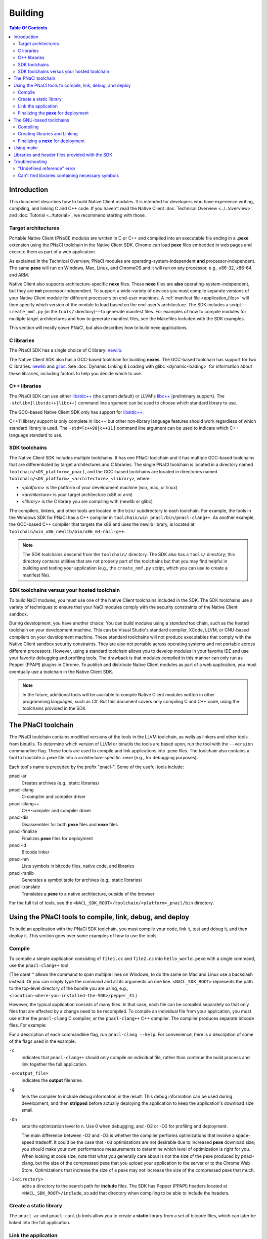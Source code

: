 .. _devcycle-building:

########
Building
########

.. contents:: Table Of Contents
  :local:
  :backlinks: none
  :depth: 2

Introduction
============

This document describes how to build Native Client modules. It is intended for
developers who have experience writing, compiling, and linking C and C++ code.
If you haven't read the Native Client :doc:`Technical Overview
<../../overview>` and :doc:`Tutorial <../tutorial>`, we recommend starting
with those.

.. _target_architectures:

Target architectures
--------------------

Portable Native Client (PNaCl) modules are written in C or C++ and compiled
into an executable file ending in a **.pexe** extension using the PNaCl
toolchain in the Native Client SDK. Chrome can load **pexe** files
embedded in web pages and execute them as part of a web application.

As explained in the Technical Overview, PNaCl modules are
operating-system-independent **and** processor-independent. The same
**pexe**  will run on Windows, Mac, Linux, and ChromeOS and it will run on
any processor, e.g., x86-32, x86-64, and ARM.

Native Client also supports architecture-specific **nexe** files.
These **nexe** files are **also** operating-system-independent,
but they are **not** processor-independent. To support a wide-variety of
devices you must compile separate versions of your Native Client module
for different processors on end-user machines. A
:ref:`manifest file <application_files>` will then specify which version
of the module to load based on the end-user's architecture. The SDK
includes a script---``create_nmf.py`` (in the ``tools/`` directory)---to
generate manifest files. For examples of how to compile modules
for multiple target architectures and how to generate manifest files, see the
Makefiles included with the SDK examples.

This section will mostly cover PNaCl, but also describes how to build
nexe applications.

C libraries
-----------

The PNaCl SDK has a single choice of C library:
`newlib <http://sourceware.org/newlib/>`_.

The Native Client SDK also has a GCC-based toolchain for building
**nexes**. The GCC-based toolchain has support for two C libraries:
`newlib <http://sourceware.org/newlib/>`_ and
`glibc <http://www.gnu.org/software/libc/>`_.
See :doc:`Dynamic Linking & Loading with glibc <dynamic-loading>`
for information about these libraries, including factors to help you
decide which to use.


C++ libraries
-------------

The PNaCl SDK can use either
`libstdc++ <http://gcc.gnu.org/libstdc++>`_ (the current default)
or LLVM's `libc++ <http://libcxx.llvm.org/>`_ (preliminary support).
The ``-stdlib=[libstdc++|libc++]`` command line argument can be used
to choose which standard library to use.

The GCC-based Native Client SDK only has support for
`libstdc++ <http://gcc.gnu.org/libstdc++>`_.

C++11 library support is only complete in libc++ but other non-library
language features should work regardless of which standard library is
used. The ``-std=[c++98|c++11]`` command line argument can be used to
indicate which C++ language standard to use.

SDK toolchains
--------------

The Native Client SDK includes multiple toolchains. It has one PNaCl toolchain
and it has multiple GCC-based toolchains that are differentiated by target
architectures and C libraries. The single PNaCl toolchain is located
in a directory named ``toolchain/<OS_platform>_pnacl``, and the GCC-based
toolchains are located in directories named
``toolchain/<OS_platform>_<architecture>_<library>``, where:

* *<platform>* is the platform of your development machine (win, mac, or linux)
* *<architecture>* is your target architecture (x86 or arm)
* *<library>* is the C library you are compiling with (newlib or glibc)

The compilers, linkers, and other tools are located in the ``bin/`` 
subdirectory in each toolchain. For example, the tools in the Windows SDK
for PNaCl has a C++ compiler in ``toolchain/win_pnacl/bin/pnacl-clang++``.
As another example, the GCC-based C++ compiler that targets the x86 and uses the
newlib library, is located at ``toolchain/win_x86_newlib/bin/x86_64-nacl-g++``.

.. Note::
  :class: note

  The SDK toolchains descend from the ``toolchain/`` directory. The SDK also
  has a ``tools/`` directory; this directory contains utilities that are not
  properly part of the toolchains but that you may find helpful in building and
  testing your application (e.g., the ``create_nmf.py`` script, which you can
  use to create a manifest file).

SDK toolchains versus your hosted toolchain
-------------------------------------------

To build NaCl modules, you must use one of the Native Client toolchains
included in the SDK. The SDK toolchains use a variety of techniques to
ensure that your NaCl modules comply with the security constraints of
the Native Client sandbox.

During development, you have another choice: You can build modules using a
*standard* toolchain, such as the hosted toolchain on your development
machine. This can be Visual Studio's standard compiler, XCode, LLVM, or
GNU-based compilers on your development machine. These standard toolchains
will not produce executables that comply with the Native Client sandbox
security constraints. They are also not portable across operating systems
and not portable across different processors. However, using a standard
toolchain allows you to develop modules in your favorite IDE and use
your favorite debugging and profiling tools. The drawback is that modules
compiled in this manner can only run as Pepper (PPAPI) plugins in Chrome.
To publish and distribute Native Client modules as part of a web
application, you must eventually use a toolchain in the Native
Client SDK.

.. Note::
  :class: note

  In the future, additional tools will be available to compile Native Client
  modules written in other programming languages, such as C#. But this
  document covers only compiling C and C++ code, using the toolchains
  provided in the SDK.


The PNaCl toolchain
===================

The PNaCl toolchain contains modified versions of the tools in the
LLVM toolchain, as wells as linkers and other tools from binutils.
To determine which version of LLVM or binutils the tools are based upon,
run the tool with the ``--version`` commandline flag. These tools
are used to compile and link applications into .pexe files. The toolchain
also contains a tool to translate a .pexe file into a
architecture-specific .nexe (e.g., for debugging purposes).

Each tool's name is preceded by the prefix "pnacl-". Some of the useful
tools include:

pnacl-ar
  Creates archives (e.g., static libraries)
pnacl-clang
  C-compiler and compiler driver
pnacl-clang++
  C++-compiler and compiler driver
pnacl-dis
  Disassembler for both **pexe** files and **nexe** files
pnacl-finalize
  Finalizes **pexe** files for deployment
pnacl-ld
  Bitcode linker
pnacl-nm
  Lists symbols in bitcode files, native code, and libraries
pnacl-ranlib
  Generates a symbol table for archives (e.g., static libraries)
pnacl-translate
  Translates a **pexe** to a native architecture, outside of the browser

For the full list of tools, see the
``<NACL_SDK_ROOT>/toolchain/<platform>_pnacl/bin`` directory.

Using the PNaCl tools to compile, link, debug, and deploy
=========================================================

To build an application with the PNaCl SDK toolchain, you must compile
your code, link it, test and debug it, and then deploy it. This section goes
over some examples of how to use the tools.

Compile
-------

To compile a simple application consisting of ``file1.cc`` and ``file2.cc`` into
``hello_world.pexe`` with a single command, use the ``pnacl-clang++`` tool

.. naclcode::
  :prettyprint: 0

  <NACL_SDK_ROOT>/toolchain/win_pnacl/bin/pnacl-clang++ file1.cc file2.cc ^
    -I<NACL_SDK_ROOT>/include -L<NACL_SDK_ROOT>/lib/pnacl/Release ^
    -o hello_world.pexe -g -O2 -lppapi_cpp -lppapi

(The carat ``^`` allows the command to span multiple lines on Windows;
to do the same on Mac and Linux use a backslash instead. Or you can
simply type the command and all its arguments on one
line. ``<NACL_SDK_ROOT>`` represents the path to the top-level
directory of the bundle you are using, e.g.,
``<location-where-you-installed-the-SDK>/pepper_31``.)

However, the typical application consists of many files. In that case,
each file can be compiled separately so that only files that are
affected by a change need to be recompiled. To compile an individual
file from your application, you must use either the ``pnacl-clang`` C
compiler, or the ``pnacl-clang++`` C++ compiler. The compiler produces
separate bitcode files. For example:

.. naclcode::
  :prettyprint: 0

  <NACL_SDK_ROOT>/toolchain/win_pnacl/bin/pnacl-clang++ hello_world.cc ^
    -I<NACL_SDK_ROOT>/include -c -o hello_world.o -g -O0

For a description of each commandline flag, run ``pnacl-clang --help``.
For convenience, here is a description of some of the flags used in
the example.

.. _compile_flags:

``-c``
  indicates that ``pnacl-clang++`` should only compile an individual file,
  rather than continue the build process and link together the
  full application.

``-o<output_file>``
  indicates the **output** filename.

``-g``
  tells the compiler to include debug information in the result.
  This debug information can be used during development, and then **stripped**
  before actually deploying the application to keep the application's
  download size small.

``-On``
  sets the optimization level to n. Use 0 when debugging, and -O2 or -O3
  for profiling and deployment.

  The main difference between -O2 and -O3 is whether the compiler performs
  optimizations that involve a space-speed tradeoff. It could be the case that
  ``-O3`` optimizations are not desirable due to increased **pexe**
  download size; you should make your own performance measurements to determine
  which level of optimization is right for you. When looking at code size,
  note that what you generally care about is not the size of the pexe
  produced by pnacl-clang, but the size of the compressed pexe that you upload
  your application to the server or to the Chrome Web Store.
  Optimizations that increase the size of a pexe may not increase the size of
  the compressed pexe that much.

``-I<directory>``
  adds a directory to the search path for **include** files. The SDK has
  Pepper (PPAPI) headers located at ``<NACL_SDK_ROOT>/include``, so add
  that directory when compiling to be able to include the headers.


Create a static library
-----------------------

The ``pnacl-ar`` and ``pnacl-ranlib`` tools allow you to create a
**static** library from a set of bitcode files, which can later be linked
into the full application.

.. naclcode::
  :prettyprint: 0

  <NACL_SDK_ROOT>/toolchain/win_pnacl/bin/pnacl-ar cr libfoo.a ^
    foo1.o foo2.o foo3.o

  <NACL_SDK_ROOT>/toolchain/win_pnacl/bin/pnacl-ranlib libfoo.a


Link the application
--------------------

The ``pnacl-clang++`` tool is used to compile applications, but it can
also be used link together compiled bitcode and libraries into a
full application.

.. naclcode::
  :prettyprint: 0

  <NACL_SDK_ROOT>/toolchain/win_pnacl/bin/pnacl-clang++ -o hello_world.pexe ^
    hello_world.o -L<NACL_SDK_ROOT>/lib/pnacl/Debug -lfoo -lppapi_cpp -lppapi

This links the hello world bitcode with the ``foo`` library in the example
as well as the *Debug* version of the Pepper libraries which are located
in ``<NACL_SDK_ROOT>/lib/pnacl/Debug``. If you wish to link against the
*Release* version of the Pepper libraries, change the
``-L<NACL_SDK_ROOT>/lib/pnacl/Debug`` to
``-L<NACL_SDK_ROOT>/lib/pnacl/Release``.


Finalizing the **pexe** for deployment
--------------------------------------

Typically you would run the application to test it and debug it if needed
before deploying. See the :doc:`running <running>` documentation for how
to run a PNaCl application, and see the :doc:`debugging <debugging>`
documentation for debugging techniques and workflow. After testing a PNaCl
application, you must **"finalize"** it. The ``pnacl-finalize``
tool handles this.

.. naclcode::
  :prettyprint: 0

  <NACL_SDK_ROOT>/toolchain/win_pnacl/bin/pnacl-finalize ^
    hello_world.pexe -o hello_world.final.pexe

Prior to finalization, the application **pexe** is stored in a binary
format that is subject to change.  After finalization, the application
pexe is **rewritten** into a different binary format that is **stable**
and will be supported by future versions of PNaCl. The finalization step
also helps minimize the size of your application for distribution by
stripping out debug information and other metadata.

Once the application is finalized, be sure to adjust the manifest file to
refer to the final version of the application before deployment.
The ``create_nmf.py`` tool helps generate an ``.nmf`` file, but ``.nmf``
files can also be written by hand.


The GNU-based toolchains
========================

Besides the PNaCl toolchain, the Native Client SDK also includes modified
versions of the tools in the standard GNU toolchain, including the GCC
compilers and the linkers and other tools from binutils. These tools only
support building **nexe** files. Run the tool with the ``--version``
commandline flag to determine the current version of the tools.

Each tool in the toolchain is prefixed with the name of the target
architecture. In the toolchain for the ARM target architecture, each
tool's name is preceded by the prefix "arm-nacl-". In the toolchains for
the x86 target architecture, there are actually two versions of each
tool---one to build Native Client modules for the x86-32
target architecture, and one to build modules for the x86-64 target
architecture. "i686-nacl-" is the prefix for tools used to build
32-bit .nexes, and "x86_64-nacl-" is the prefix for tools used to
build 64-bit .nexes

These prefixes conform to gcc naming standards and make it easy to use tools
like autoconf. As an example, you can use ``i686-nacl-gcc`` to compile 32-bit
.nexes, and ``x86_64-nacl-gcc`` to compile 64-bit .nexes. Note that you can
typically override a tool's default target architecture with command line
flags, e.g., you can specify ``x86_64-nacl-gcc -m32`` to compile a 32-bit
.nexe.

The GNU-based SDK toolchains include the following tools:

* <prefix>addr2line
* <prefix>ar
* <prefix>as
* <prefix>c++
* <prefix>c++filt
* <prefix>cpp
* <prefix>g++
* <prefix>gcc
* <prefix>gcc-4.4.3
* <prefix>gccbug
* <prefix>gcov
* <prefix>gprof
* <prefix>ld
* <prefix>nm
* <prefix>objcopy
* <prefix>objdump
* <prefix>ranlib
* <prefix>readelf
* <prefix>size
* <prefix>strings
* <prefix>strip


Compiling
---------

Compiling files with the GNU-based toolchain is similar to compiling
files with the PNaCl-based toolchain, except that the output is
architecture specific.

For example, assuming you're developing on a Windows machine, targeting the x86
architecture, and using the newlib library, you can compile a 32-bit .nexe for
the hello_world example with the following command:

.. naclcode::
  :prettyprint: 0

  <NACL_SDK_ROOT>/toolchain/win_x86_newlib/bin/i686-nacl-gcc hello_world.c ^
    -I<NACL_SDK_ROOT>/include -L<NACL_SDK_ROOT>/lib/newlib/Release ^
    -o hello_world_x86_32.nexe -m32 -g -O2 -lppapi

To compile a 64-bit .nexe, you can run the same command but use -m64 instead of
-m32. Alternatively, you could also use the version of the compiler that
targets the x86-64 architecture, i.e., ``x86_64-nacl-gcc``.

You should name executable modules with a **.nexe** filename extension,
regardless of what platform you're using.

Creating libraries and Linking
------------------------------

Creating libraries and linking with the GNU-based toolchain is similar
to doing the same with the PNaCl toolchain.  The relevant tools
for creating **static** libraries are ``<prefix>ar`` and ``<prefix>ranlib``.
Linking can be done with ``<prefix>g++``. See the
:doc:`Dynamic Linking & Loading with glibc <dynamic-loading>`
section on how to create **shared** libraries.


Finalizing a **nexe** for deployment
------------------------------------

Unlike the PNaCl toolchain, no separate finalization step is required
for **nexe** files. The nexe files are always in a **stable** format.
However, the nexe file may contain debug information and symbol information
which may make the nexe file larger than needed for distribution.
To minimize the size of the distributed file, you can run the
``<prefix>strip`` tool to strip out debug information.


Using make
==========

This document doesn't cover how to use ``make``, but if you want to use
``make`` to build your Native Client module, you can base your Makefile on the
ones in the SDK examples.

The Makefiles for the SDK examples build most of the examples in multiple
configurations (using PNaCl vs NaCl, using different C libraries,
targeting different architectures, and using different levels of optimization).
To select a specific toolchain, set the **environment variable**
``TOOLCHAIN`` to either ``pnacl``, ``newlib``, ``glibc``, or ``host``.
To select a specific level of optimization set the **environment
variable** ``CONFIG`` to either ``Debug``, or ``Release``. Running
``make`` in each example's directory does **one** of the following,
depending on the setting of the environment variables.

* If ``TOOLCHAIN=pnacl`` creates a subdirectory called ``pnacl``;

  * builds a .pexe (architecture-independent Native Client executable) using
    the newlib library
  * generates a Native Client manifest (.nmf) file for the pnacl version of the
    example

* If ``TOOLCHAIN=newlib`` creates a subdirectory called ``newlib``;

  * builds .nexes for the x86-32, x86-64, and ARM architectures using the
    newlib library
  * generates a Native Client manifest (.nmf) file for the newlib version of
    the example

* If ``TOOLCHAIN=glibc`` creates a subdirectory called ``glibc``;

  * builds .nexes for the x86-32 and x86-64 architectures using the glibc
    library
  * generates a Native Client manifest (.nmf) file for the glibc version of the
    example

* If ``TOOLCHAIN=host`` creates a subdirectory called ``windows``, ``linux``,
  or ``mac`` (depending on your development machine);

  * builds a Pepper plugin (.dll for Windows, .so for Linux/Mac) using the
    hosted toolchain on your development machine
  * generates a Native Client manifest (.nmf) file for the host Pepper plugin
    version of the example


.. Note::
  :class: note

  The glibc library is not yet available for the ARM and PNaCl toolchains.

Here is how to build the examples with PNaCl in Release mode on Windows.
The resulting files for ``examples/api/audio`` will be in
``examples/api/audio/pnacl/Release``, and the directory layout is similar for
other examples.

.. naclcode::
  :prettyprint: 0

  set TOOLCHAIN=pnacl
  set CONFIG=Release
  make

Your Makefile can be simpler since you will not likely want to build so many
different configurations of your module. The example Makefiles define
numerous variables near the top (e.g., ``CFLAGS``) that make it easy
to customize the commands that are executed for your project and the options
for each command.

For details on how to use make, see the `GNU 'make' Manual
<http://www.gnu.org/software/make/manual/make.html>`_.

Libraries and header files provided with the SDK
================================================

The Native Client SDK includes modified versions of standard toolchain-support
libraries, such as libpthread and libc, plus the relevant header files.
The standard libraries are located in the following directories:

* PNaCl toolchain: ``toolchain/<platform>_pnacl/usr/lib``
* x86 toolchains: ``toolchain/<platform>_x86_<library>/x86_64-nacl/lib32`` and
  ``/lib64`` (for the 32-bit and 64-bit target architectures, respectively)
* ARM toolchain: ``toolchain/<platform>_arm_<library>/arm-nacl/lib``

For example, on Windows, the libraries for the x86-64 architecture in the
newlib toolchain are in ``toolchain/win_x86_newlib/x86_64-nacl/lib64``.

The header files are in:

* PNaCl toolchain: ``toolchain/<platform>_pnacl/usr/include``
* x86 toolchains: ``toolchain/<platform>_x86_<library>/x86_64-nacl/include``
* ARM toolchain: ``toolchain/<platform>_arm_<library>/arm-nacl/include``

Many other libraries have been ported for use with Native Client; for more
information, see the `naclports <http://code.google.com/p/naclports/>`_
project. If you port an open-source library for your own use, we recommend
adding it to naclports.

Besides the standard libraries, the SDK includes Pepper libraries.
The PNaCl Pepper libraries are located in the the
``<NACL_SDK_ROOT>/lib/pnacl/<Release or Debug>`` directory.
The GNU-based toolchain has Pepper libraries in
``<NACL_SDK_ROOT>/lib/newlib_<arch>/<Release or Debug>``
and ``<NACL_SDK_ROOT>/lib/glibc_<arch>/<Release or Debug>``.
The libraries provided by the SDK allow the application to use Pepper,
as well as convenience libraries to simplify porting an application that
uses POSIX functions. Here are descriptions of the Pepper libraries provided
in the SDK.

.. _devcycle-building-nacl-io:

libppapi.a
  Implements the Pepper (PPAPI) C interface. Needed for all applications that
  use Pepper (even C++ applications).

libppapi_cpp.a
  Implements the Pepper (PPAPI) C++ interface. Needed by C++ applications that
  use Pepper.

libppapi_gles2.a
  Implements the Pepper (PPAPI) GLES interface. Needed by applications
  that use the 3D graphics API.

libnacl_io.a
  Provides a POSIX layer for NaCl. In particular, the library provides a
  virtual file system and support for sockets. The virtual file system
  allows a module to "mount" a given directory tree. Once a module has
  mounted a file system, it can use standard C library file operations:
  ``fopen``, ``fread``, ``fwrite``, ``fseek``, and ``fclose``.
  For more detail, see the header ``include/nacl_io/nacl_io.h``.
  For an example of how to use nacl_io, see ``examples/demo/nacl_io``.

libppapi_simple.a
  Provides a familiar C programming environment by letting a module have a
  simple entry point that is registered by ``PPAPI_SIMPLE_REGISTER_MAIN``.
  The entry point is similar to the standard C ``main()`` function, complete
  with ``argc`` and ``argv[]`` parameters. For details see
  ``include/ppapi_simple/ps.h``. For an example of
  how to use ppapi_simple, ``see examples/tutorial/using_ppapi_simple``.


.. Note::
  :class: note

  * Since the Native Client toolchains use their own library and header search
    paths, the tools won't find third-party libraries you use in your
    non-Native-Client development. If you want to use a specific third-party
    library for Native Client development, look for it in `naclports
    <http://code.google.com/p/naclports/>`_, or port the library yourself.
  * The order in which you list libraries in your build commands is important,
    since the linker searches and processes libraries in the order in which they
    are specified. See the \*_LDFLAGS variables in the Makefiles of the SDK
    examples for the order in which specific libraries should be listed.

Troubleshooting
===============

Some common problems, and how to fix them:

"Undefined reference" error
---------------------------

An "undefined reference" error may indicate incorrect link order and/or
missing libraries. For example, if you leave out ``-lppapi`` when
compiling Pepper applications you'll see a series of undefined
reference errors.

One common type of "undefined reference" error is with respect to certain
system calls, e.g., "undefined reference to 'mkdir'". For security reasons,
Native Client does not support a number of system calls. Depending on how
your code uses such system calls, you have a few options:

#. Link with the ``-lnosys`` flag to provide empty/always-fail versions of
   unsupported system calls. This will at least get you past the link stage.
#. Find and remove use of the unsupported system calls.
#. Create your own implementation of the unsupported system calls to do
   something useful for your application.

If your code uses mkdir or other file system calls, you might find the
:ref:`nacl_io <devcycle-building-nacl-io>` library useful.
The nacl_io library essentially does option (3) for you: It lets your
code use POSIX-like file system calls, and implements the calls using
various technologies (e.g., HTML5 file system, read-only filesystems that
use URL loaders, or an in-memory filesystem).

Can't find libraries containing necessary symbols
-------------------------------------------------

Here is one way to find the appropriate library for a given symbol:

.. naclcode::
  :prettyprint: 0

  <NACL_SDK_ROOT>/toolchain/<platform>_pnacl/bin/pnacl-nm -o \
    toolchain/<platform>_pnacl/usr/lib/*.a | grep <MySymbolName>

.. TODO(jvoung): Add some notes about debugging GNU-extensions not
.. supported by PNaCl ABI stabilization passes, like computed gotos?

